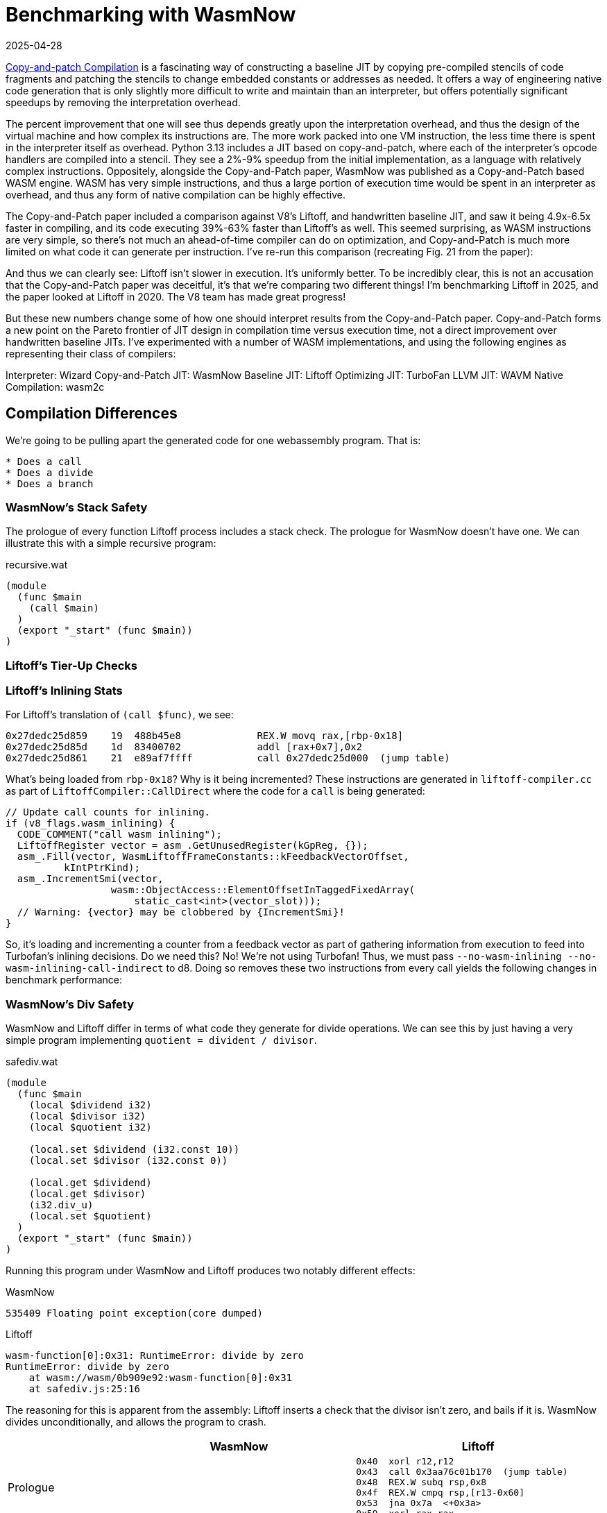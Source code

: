 = Benchmarking with WasmNow
:revdate: 2025-04-28
:draft: true
:page-tag: appendix
:page-order: 10
:page-topic: compilers
:page-hook-preamble: false
:page-hook: A closer look at WasmNow vs V8 Liftoff.
:page-aside: With thanks to Jamie Brandon for his technical and emotional support, and Dan Gohman for answering wasm questions as a public service.

https://arxiv.org/abs/2011.13127[Copy-and-patch Compilation] is a fascinating way of constructing a baseline JIT by copying pre-compiled stencils of code fragments and patching the stencils to change embedded constants or addresses as needed.  It offers a way of engineering native code generation that is only slightly more difficult to write and maintain than an interpreter, but offers potentially significant speedups by removing the interpretation overhead.

The percent improvement that one will see thus depends greatly upon the interpretation overhead, and thus the design of the virtual machine and how complex its instructions are.  The more work packed into one VM instruction, the less time there is spent in the interpreter itself as overhead. Python 3.13 includes a JIT based on copy-and-patch, where each of the interpreter's opcode handlers are compiled into a stencil. They see a 2%-9% speedup from the initial implementation, as a language with relatively complex instructions.  Oppositely, alongside the Copy-and-Patch paper, WasmNow was published as a Copy-and-Patch based WASM engine.  WASM has very simple instructions, and thus a large portion of execution time would be spent in an interpreter as overhead, and thus any form of native compilation can be highly effective.

The Copy-and-Patch paper included a comparison against V8's Liftoff, and handwritten baseline JIT, and saw it being 4.9x-6.5x faster in compiling, and its code executing 39%-63% faster than Liftoff's as well. This seemed surprising, as WASM instructions are very simple, so there's not much an ahead-of-time compiler can do on optimization, and Copy-and-Patch is much more limited on what code it can generate per instruction.  I've re-run this comparison (recreating Fig. 21 from the paper):

And thus we can clearly see: Liftoff isn't slower in execution. It's uniformly better. To be incredibly clear, this is not an accusation that the Copy-and-Patch paper was deceitful, it's that we're comparing two different things!  I'm benchmarking Liftoff in 2025, and the paper looked at Liftoff in 2020.  The V8 team has made great progress!

But these new numbers change some of how one should interpret results from the Copy-and-Patch paper.  Copy-and-Patch forms a new point on the Pareto frontier of JIT design in compilation time versus execution time, not a direct improvement over handwritten baseline JITs. I've experimented with a number of WASM implementations, and using the following engines as representing their class of compilers:

Interpreter: Wizard
Copy-and-Patch JIT: WasmNow
Baseline JIT: Liftoff
Optimizing JIT: TurboFan
LLVM JIT: WAVM
Native Compilation: wasm2c


== Compilation Differences

We're going to be pulling apart the generated code for one webassembly program.  That is:

[source,wat]
----
* Does a call
* Does a divide
* Does a branch
----

=== WasmNow's Stack Safety

The prologue of every function Liftoff process includes a stack check.  The prologue for WasmNow doesn't have one.  We can illustrate this with a simple recursive program:

.recursive.wat
[source,wat]
----
(module
  (func $main
    (call $main)
  )
  (export "_start" (func $main))
)
----


=== Liftoff's Tier-Up Checks

=== Liftoff's Inlining Stats

For Liftoff's translation of `(call $func)`, we see:

[source,nasm]
----
0x27dedc25d859    19  488b45e8             REX.W movq rax,[rbp-0x18]
0x27dedc25d85d    1d  83400702             addl [rax+0x7],0x2
0x27dedc25d861    21  e89af7ffff           call 0x27dedc25d000  (jump table)
----

What's being loaded from `rbp-0x18`?  Why is it being incremented?  These instructions are generated in `liftoff-compiler.cc` as part of `LiftoffCompiler::CallDirect` where the code for a `call` is being generated:

[source,cpp]
----
// Update call counts for inlining.
if (v8_flags.wasm_inlining) {
  CODE_COMMENT("call wasm inlining");
  LiftoffRegister vector = asm_.GetUnusedRegister(kGpReg, {});
  asm_.Fill(vector, WasmLiftoffFrameConstants::kFeedbackVectorOffset,
          kIntPtrKind);
  asm_.IncrementSmi(vector,
                  wasm::ObjectAccess::ElementOffsetInTaggedFixedArray(
                      static_cast<int>(vector_slot)));
  // Warning: {vector} may be clobbered by {IncrementSmi}!
}
----

So, it's loading and incrementing a counter from a feedback vector as part of gathering information from execution to feed into Turbofan's inlining decisions.  Do we need this? No! We're not using Turbofan!  Thus, we must pass `--no-wasm-inlining --no-wasm-inlining-call-indirect` to d8.  Doing so removes these two instructions from every call yields the following changes in benchmark performance:


=== WasmNow's Div Safety

WasmNow and Liftoff differ in terms of what code they generate for divide operations.  We can see this by just having a very simple program implementing `quotient = divident / divisor`.

.safediv.wat
[source,wat]
----
(module
  (func $main
    (local $dividend i32)
    (local $divisor i32)
    (local $quotient i32)

    (local.set $dividend (i32.const 10))
    (local.set $divisor (i32.const 0))

    (local.get $dividend)
    (local.get $divisor)
    (i32.div_u)
    (local.set $quotient)
  )
  (export "_start" (func $main))
)
----

Running this program under WasmNow and Liftoff produces two notably different effects:

.WasmNow
----
535409 Floating point exception(core dumped)
----

.Liftoff
----
wasm-function[0]:0x31: RuntimeError: divide by zero
RuntimeError: divide by zero
    at wasm://wasm/0b909e92:wasm-function[0]:0x31
    at safediv.js:25:16
----

The reasoning for this is apparent from the assembly: Liftoff inserts a check that the divisor isn't zero, and bails if it is.  WasmNow divides unconditionally, and allows the program to crash.

[%header,cols="1,3,3"]
|===
| ^| WasmNow ^| Liftoff

.^a|
Prologue
a|
[source,nasm,role=nopadding]
----
----
a|
[source,nasm,role=nopadding]
----
0x40  xorl r12,r12
0x43  call 0x3aa76c01b170  (jump table)
0x48  REX.W subq rsp,0x8
0x4f  REX.W cmpq rsp,[r13-0x60]
0x53  jna 0x7a  <+0x3a>
0x59  xorl rax,rax
----

.^a|
[source,role=nopadding]
----
(local.set $dividend
  (i32.const 10))
----
a|
[source,nasm,role=nopadding]
----
0x00  mov ebp,0xa
0x05  mov [r13+0x8],ebp
----
a|
[source,nasm,role=nopadding]
----
0x5b  movl rcx,0xa
----

.^a|
[source,role=nopadding]
----
(local.set $divisor
  (i32.const 0))
----
a|
[source,nasm,role=nopadding]
----
0x0C  mov ebp,0x0
0x11  mov [r13+0x10],ebp
----
a|
[source,nasm,role=nopadding]
----
0x60  movl r10,rax
0x63  testl r10,r10
0x66  jz 0x85  <+0x45>
----

.^a|
[source,role=nopadding]
----
(local.get $dividend)
----
a|
[source,nasm,role=nopadding]
----
0x18  mov ebp,[r13+0x8]
----
a|
[source,nasm,role=nopadding]
----
----

.^a|
[source,role=nopadding]
----
(local.get $divisor)
----
a|
[source,nasm,role=nopadding]
----
0x1F  mov r12d,[r13+0x10]
----
a|
[source,nasm,role=nopadding]
----
----

.^a|
[source,role=nopadding]
----
(i32.div_u)
----
a|
[source,nasm,role=nopadding]
----
0x26  mov rax,rbp
0x29  xor edx,edx
0x2B  div r12d
----
a|
[source,nasm,role=nopadding]
----
0x6c  movl rax,rcx
0x6e  xorl rdx,rdx
0x70  divl r10
----

.^a|
[source,role=nopadding]
----
(local.set $quotient)
----
a|
[source,nasm,role=nopadding]
----
0x2E  mov rbp,rax
0x31  mov [r13+0x18],ebp
----
a|
[source,nasm,role=nopadding]
----
0x73  movl rcx,rax
----

.^a|
Epilogue
a|
[source,nasm,role=nopadding]
----
0x38  ret
----
a|
[source,nasm,role=nopadding]
----
0x75  REX.W movq rsp,rbp
0x78  pop rbp
0x79  retl
----

.^a|
Trailing
a|
[source,nasm,role=nopadding]
----
----
a|
[source,nasm,role=nopadding]
----
    OOL: WasmStackGuard
0x7a  call 0x3aa76c01b310  (jump table)
0x7f  REX.W movq rsi,[rbp-0x10]
0x83  jmp 0x59  <+0x19>
    OOL: ThrowWasmTrapDivByZero
0x85  call 0x3aa76c01b070  (jump table)
0x8a  nop
----
|===

Who is correct?  Unsurprisingly, not the program crash one.

[quote,'https://webassembly.github.io/spec/core/_download/WebAssembly.pdf[WebAssembly Specification]']
____
Where the underlying operators are partial, the corresponding instruction will trap when the result is not defined.

idiv_u (i1, i2)

* If i2 is 0, then the result is undefined.
* Else, return the result of dividing i1 by i2, truncated toward zero
____

So WasmNow is benefitting in execution speed slightly by not emitting a test and branch on every divide.  Let's fix that.

[source,diff]
----
--- a/fastinterp/wasm_int_binary_ops.cpp
+++ b/fastinterp/wasm_int_binary_ops.cpp
@@ -106,6 +106,11 @@ struct FIIntBinaryOpsImpl
         else if constexpr(operatorType == WasmIntBinaryOps::Div)
         {
             // TODO: signed overflow?
+            if (rhs == 0) {
+              // No need to save registers around this call.
+              typedef void(*ClobberRegsFunc)(void) [[clang::preserve_all]];
+              reinterpret_cast<ClobberRegsFunc>(1)();
+            }
             result = lhs / rhs;
         }
         else if constexpr(operatorType == WasmIntBinaryOps::Rem)
----

Now there's a proper check and a call to some "trap" routine, which still crashes, but we're looking at performance and not safety here.  With this change, WasmNow instead generates the code:

[source,nasm]
----
0x00  mov ebp,0xa
0x05  mov [r13+0x8],ebp
0x0C  mov ebp,0x0
0x11  mov [r13+0x10],ebp
0x18  mov ebp,[r13+0x8]
0x1F  mov r12d,[r13+0x10]
0x26  mov rax,rbp
 ;; if divisor==0
0x29  test r12d,r12d
0x2C  jz 0x3b
 ;; else
0x2E  xor edx,edx
0x30  div r12d
0x33  mov rbp,rax
0x36  jmp 0x4f
 ;; then
0x3B  push rax
0x3C  mov ecx,0x1
0x41  call rcx
0x43  add rsp,byte +0x8
0x47  xor edx,edx
0x49  div r12d
0x4C  mov rbp,rax
 ;; endif
0x4F  mov [r13+0x18],ebp
0x56  ret
----

For some reason, clang wishes to duplicate the `div` instruction into both the `then` and `else` branches, but I'm not clear on if there's any actual benefit to doing so here.  We're reliant on clang for codegen

This has the following impact on the PolyBenchC tests:

----
Graph go here
----

== WasmNow Quirks

Being a research project, it got to the point of "I can run the specific benchmarks I'm targeting", and then stopped, so just to document the oddities if anyone else tries to play around with it in the future...

=== Incorrect Ifs

It turns out that WasmNow doesn't codegen the wasm `(if ...)` correctly.

[source,wasm]
----
(module
  (func $main
    (local $a i32)
    (i32.const 1)
    (if (then (local.set $a (i32.const 1)))
        (else (local.set $a (i32.const 2))))
  )
  (export "main" (func $main))
)
----

[source,nasm]
----
00000000  BD01000000        mov ebp,0x1
00000005  85ED              test ebp,ebp
00000007  0F840C000000      jz near 0x19 ;; if zero jump to else body
0000000D  BD01000000        mov ebp,0x1
00000012  4189AD08000000    mov [r13+0x8],ebp
                            ;; there should be a jmp over the else body here
00000019  BD02000000        mov ebp,0x2
0000001E  4189AD08000000    mov [r13+0x8],ebp
00000025  C3                ret
----

Why was this not noticed?  Because PolyBenchC and Coremark only use `br_if`.  So, we must thus also only use `br_if`.

== Comparison

[source]
----
(module
  (func $collatz
    (local $n i32)
    (local $count i32)

    ;; Compute the number of steps required for 100 to converge.
    (local.set $n (i32.const 100))

    (loop $loop
      ;; If n is 1, return count
      (i32.eq (local.get $n) (i32.const 1))
      (if (then
        (return)
      ))

      ;; WasmNow appears to have a miscompilation where it omits the
      ;; jmp from the bottom of the then clause to skip the else, and
      ;; therefore infinite loops. Repeating the if twice works around it.
      ;; If n is even
      (i32.and (local.get $n) (i32.const 1))
      (if ;; n = n / 2
        (then (local.set $n (i32.div_u (local.get $n) (i32.const 2)))))
        ;; If n is odd, n = 3n + 1
      (i32.xor (i32.and (local.get $n) (i32.const 1)) (i32.const 1))
      (if (then (local.set $n (i32.add 
                             (i32.mul (local.get $n) (i32.const 3))
                             (i32.const 1)))))

      ;; Increment count
      (local.set $count (i32.add (local.get $count) (i32.const 1)))

      ;; Repeat loop
      (br $loop)
    )
    (return)
  )
  (export "main" (func $collatz))
)
----

=== V8 Liftoff

----
d8 --print-code --liftoff --no-tier-up testcase.js
----

[source,nasm]
----
0x37c0dd747840  xorl r12,r12
0x37c0dd747843  call 0x37c0dd747170  (jump table)
0x37c0dd747848  REX.W subq rsp,0x10
0x37c0dd74784f  REX.W cmpq rsp,[r13-0x60]
0x37c0dd747853  jna 0x37c0dd7478f4  <+0xb4>
0x37c0dd747859  movl [rbp-0x24],0x64
0x37c0dd747860  movl [rbp-0x28],0x0
0x37c0dd747867  movl rax,[rbp-0x24]
0x37c0dd74786a  cmpl rax,0x1
0x37c0dd74786d  jnz 0x37c0dd747886  <+0x46>
0x37c0dd747873  REX.W movq r10,[rsi+0x57]
0x37c0dd747877  subl [r10],0x6f
0x37c0dd74787b  js 0x37c0dd747902  <+0xc2>
0x37c0dd747881  REX.W movq rsp,rbp
0x37c0dd747884  pop rbp
0x37c0dd747885  retl
0x37c0dd747886  movl rax,[rbp-0x24]
0x37c0dd747889  andl rax,0x1
0x37c0dd74788c  testl rax,rax
0x37c0dd74788e  jz 0x37c0dd7478ad  <+0x6d>
0x37c0dd747894  movl rax,[rbp-0x24]
0x37c0dd747897  movl rcx,0x2
0x37c0dd74789c  testl rcx,rcx
0x37c0dd74789e  jz 0x37c0dd747910  <+0xd0>
0x37c0dd7478a4  xorl rdx,rdx
0x37c0dd7478a6  divl rcx
0x37c0dd7478a8  jmp 0x37c0dd7478b0  <+0x70>
0x37c0dd7478ad  movl rax,[rbp-0x24]
0x37c0dd7478b0  movl rcx,rax
0x37c0dd7478b2  andl rcx,0x1
0x37c0dd7478b5  xorl rcx,0x1
0x37c0dd7478b8  testl rcx,rcx
0x37c0dd7478ba  jz 0x37c0dd7478d0  <+0x90>
0x37c0dd7478c0  movl rcx,0x3
0x37c0dd7478c5  imull rcx,rax
0x37c0dd7478c8  addl rcx,0x1
0x37c0dd7478cb  jmp 0x37c0dd7478d2  <+0x92>
0x37c0dd7478d0  movl rcx,rax
0x37c0dd7478d2  movl rax,[rbp-0x28]
0x37c0dd7478d5  addl rax,0x1
0x37c0dd7478d8  REX.W movq r10,[rsi+0x57]
0x37c0dd7478dc  subl [r10],0x85
0x37c0dd7478e3  js 0x37c0dd747915  <+0xd5>
0x37c0dd7478e9  movl [rbp-0x24],rcx
0x37c0dd7478ec  movl [rbp-0x28],rax
0x37c0dd7478ef  jmp 0x37c0dd747867  <+0x27>
0x37c0dd7478f4  call 0x37c0dd747310  (jump table)
0x37c0dd7478f9  REX.W movq rsi,[rbp-0x10]
0x37c0dd7478fd  jmp 0x37c0dd747859  <+0x19>
0x37c0dd747902  call 0x37c0dd747160  (jump table)
0x37c0dd747907  REX.W movq rsi,[rbp-0x10]
0x37c0dd74790b  jmp 0x37c0dd747881  <+0x41>
0x37c0dd747910  call 0x37c0dd747070  (jump table)
0x37c0dd747915  push rax
0x37c0dd747916  push rcx
0x37c0dd747917  call 0x37c0dd747160  (jump table)
0x37c0dd74791c  pop rcx
0x37c0dd74791d  pop rax
0x37c0dd74791e  REX.W movq rsi,[rbp-0x10]
0x37c0dd747922  jmp 0x37c0dd7478e9  <+0xa9>
----

=== Copy-and-Patch

ndisasm -b64 0.bin

[source,nasm]
----
00000000  mov ebp,0x64
00000005  mov [r13+0x8],ebp
0000000C  nop dword [rax+0x0]
00000013  mov ebp,[r13+0x8]
0000001A  mov r12d,0x1
00000020  xor eax,eax
00000022  cmp ebp,r12d
00000025  setz al
00000028  mov rbp,rax
0000002B  test ebp,ebp
0000002D  jz near 0x34
00000033  ret
00000034  mov ebp,[r13+0x8]
0000003B  mov r12d,0x1
00000041  and ebp,r12d
00000044  test ebp,ebp
00000046  jz near 0x6b
0000004C  mov ebp,[r13+0x8]
00000053  mov r12d,0x2
00000059  mov rax,rbp
0000005C  xor edx,edx
0000005E  div r12d
00000061  mov rbp,rax
00000064  mov [r13+0x8],ebp
0000006B  mov ebp,[r13+0x8]
00000072  mov r12d,0x1
00000078  and ebp,r12d
0000007B  mov r12d,0x1
00000081  xor ebp,r12d
00000084  test ebp,ebp
00000086  jz near 0xad
0000008C  mov ebp,[r13+0x8]
00000093  mov r12d,0x3
00000099  imul ebp,r12d
0000009D  mov r12d,0x1
000000A3  add ebp,r12d
000000A6  mov [r13+0x8],ebp
000000AD  mov ebp,[r13+0x10]
000000B4  mov r12d,0x1
000000BA  add ebp,r12d
000000BD  mov [r13+0x10],ebp
000000C4  jmp 0x13
000000C9  ret
----

=== Side-by-Side

[%header,cols="1,1"]
|===
| Liftoff | Copy-and-Patch
2+^| Setup
a|
[source,nasm]
----
----
a|
[source,nasm]
----
----
|===

== Appendix

=== V8 Setup

----
git clone depot_tools
export PATH=$(pwd)/depot_tools:$PATH
fetch --nohistory v8
----

Go install https://bazel.build/install/bazelisk[bazelisk] if you don't hae it already.

And now within v8/, I needed to turn off `-Werror`:

[source,diff]
----
diff --git a/bazel/defs.bzl b/bazel/defs.bzl
index fbd942ba..0eb339bd 100644
--- a/bazel/defs.bzl
+++ b/bazel/defs.bzl
@@ -106,7 +106,6 @@ def _default_args():
             "@v8//bazel/config:is_posix": [
                 "-fPIC",
                 "-fno-strict-aliasing",
-                "-Werror",
                 "-Wextra",
                 "-Wno-unneeded-internal-declaration",
                 "-Wno-unknown-warning-option", # b/330781959
----

And then build d8 with the disassembler enabled:

----
bazel build //:noicu/d8 --//:v8_enable_disassembler=true --//:v8_enable_object_print=true --//:v8_code_comments=true
----

Now wait like 3-4 hours.  V8 Team, please publish precompiled d8 binaries.

`bazel-bin/noicu/d8` will now be your `d8` binary.  It has no dynamically linked dependencies on any of the V8 build, so you can copy it elsewhere (I dropped it in /usr/local/bin to get it on $PATH easily).

=== WasmNow Setup

Clone the repo:

----
git clone https://github.com/sillycross/WasmNow.git
----

The build script `pochivm-build` expects to be able to copy `/lib/x86_64-linux-gnu/libtinfo.so.5` from your host system.  Fedora dropped that in version 37, so we have to just hack it out of the script:

[source,diff]
----
diff --git a/pochivm-build b/pochivm-build
index f0aec5f..f4c207c 100755
--- a/pochivm-build
+++ b/pochivm-build
@@ -63,7 +63,7 @@ def BuildOrUpdateDockerImage():
     
     CreateDirIfNotExist(os.path.join(base_dir, 'shared_libs'))
     all_shared_libs = [
-        '/lib/x86_64-linux-gnu/libtinfo.so.5'
+        #'/lib/x86_64-linux-gnu/libtinfo.so.5'
     ]
     for shared_lib in all_shared_libs:
         cmd = 'docker run -v%s:/home/u/PochiVM pochivm-build:latest cp %s /home/u/PochiVM/shared_libs' % (base_dir, shared_lib)
----

It also turns out that making files shared across a host system and a container is hard, especially when you're running on fedora using rootless podman by default, so I also had to patch in:

[source,diff]
----
diff --git a/pochivm-build b/pochivm-build
index f0aec5f..f4c207c 100755
--- a/pochivm-build
+++ b/pochivm-build
@@ -111,7 +111,7 @@ if (op == 'cmake'):
     CreateDirIfNotExist(GetGeneratedDirFlavor(target))
     CreateDirIfNotExist(os.path.join(GetGeneratedDirFlavor(target), 'generated'))
     
-    cmd = "docker run -v %s:/home/u/PochiVM pochivm-build:latest bash -c 'cd PochiVM/build/%s && cmake ../../ -DBUILD_FLAVOR=%s -GNinja'" % (base_dir, target, target.upper())
+    cmd = "docker run --user root -v %s:/home/u/PochiVM:z pochivm-build:latest bash -c 'cd PochiVM/build/%s && cmake ../../ -DBUILD_FLAVOR=%s -GNinja'" % (base_dir, target, target.upper())
     r = os.system(cmd)
     sys.exit(r)
     
@@ -146,7 +146,7 @@ if (op == 'make'):
             if (num_cpus > 4):
                 parallelism = num_cpus - 2
         option = ("-j%s" % str(parallelism))
-    cmd = "docker run -v %s:/home/u/PochiVM pochivm-build:latest bash -c 'cd PochiVM/build/%s && ninja %s'" % (base_dir, target, option)
+    cmd = "docker run --user root -v %s:/home/u/PochiVM:z pochivm-build:latest bash -c 'cd PochiVM/build/%s && ninja %s'" % (base_dir, target, option)
     r = os.system(cmd)
     if (r != 0):
         sys.exit(r)
----

And now you should be able to 

=== DevEx Setup

.run_d8_wasm
[source,bash]
----
#!/bin/bash
WATFILE=$1
WASMFILE="${1%.wat}.wasm"
JSFILE="${1%.wat}.js"

wat2wasm $WATFILE -o $WASMFILE

cat >$JSFILE <<END
const bytes = new Uint8Array(
END
cat $WASMFILE | node -e "process.stdin.on('data', (data) => console.log([...data]));" >> $JSFILE
cat >>$JSFILE <<END
);

const module = new WebAssembly.Module(bytes);
const instance = new WebAssembly.Instance(module);
console.log(instance.exports.main());
END
d8 --liftoff --no-wasm-tier-up --print-code --code-comments $JSFILE
----

[source,bash]
----
#!/bin/bash
WATFILE=$1
WASMFILE="${1%.wat}.wasm"
wat2wasm $WATFILE -o $WASMFILE
WASM_TEST_FILE=$WASMFILE ./main --gtest_filter=WasmExecution.from_env
ndisasm -b64 0.bin
----

=== Spec Test Complaints

:uri-wizard-spectest: https://github.com/titzer/wizard-engine/blob/ae8cae2323e0bc6d8cd05a4757309499eda16dff/test/wasm-spec/SpecTestParser.v3
:uri-ladybird-spectest: https://github.com/LadybirdBrowser/ladybird/blob/58b735010b08d57d64408816ab0242129afb9d49/Meta/generate-libwasm-spec-test.py

I'd like to take a moment here to just rant about how difficult it is to apply the official wasm spec's test suite to a new wasm engine.

The spec's tests are defined in a `wast` syntax, which is `wat` that allows multiple modules per file plus some extra scripting support to allow defining tests:

* `(assert_return (invoke "add" (i32.const 1) (i32.const 1)) (i32.const 2))` or 
* `(assert_trap (invoke "div_s" (i32.const 0) (i32.const 0)) "integer divide by zero")`
* `(assert_invalid (module (func (result i32) (i32.ctz (i64.const 0)))) "type mismatch")`
* `(assert_malformed (module quote "(func (result i32) (i32.const nan:arithmetic))") "unexpected token")`

Supporting these functions directly in an engine just isn't overly tractable.  `assert_return` is probably JIT-able, but the "runtime" function lookup from `(invoke)` is annoying, except it's always a string constant so it's technically doable at compile time.  `assert_trap` means you _must_ implement trapping gracefully, as a valid return value.  `assert_invalid` is applying validation at runtime, which isn't how the rest of a wasm engine works.  `assert_malformed` is just right out.

And thus, this ends up turning into that implementations have to write {uri-wizard-spectest}[their own spectest parser]. Sorry, I mean {uri-ladybird-spectest}[their own spectest test generator].  No, wait, I mean .  If every consumer of your test suite has to devote hours to transforming your testsuite into something they can actually use, there's probably something to fix.

You might think that `wast2json` would be a great help by exploding the wast tests out into a collection of wasm files and a json file telling you what all the tests are.  However, that leaves you to emit the assertions as WASM, and link in the corresponding module definitions that were emitted.  Linking with 
What happens when you try to use `wast2json --relocatable` on the spectests to be able to do that?

----
/usr/include/c++/14/string_view:256: constexpr const std::basic_string_view<_CharT, _Traits>::value_type& std::basic_string_view<_CharT, _Traits>::operator[](size_type) const [with _CharT = char; _Traits = std::char_traits<char>; const_reference = const char&; size_type = long unsigned int]: Assertion '__pos < this->_M_len' failed.
----

And before you say "that's just a bug, report it."  https://github.com/WebAssembly/wabt/issues/2595[I did].  And the overall sentiment was that (1) it's maybe better to just remove --relocatable, and (2) it's not really a good solution to this problem anyway. (Ladybird's LibWasm uses it well though from a context where modules are loadable from javascript, and a python file emits javascript loading the module and checking it according to the test the json says should be applied.)

I'm very happy to see that there's an official suite of tests to check compliance with the specification, so please don't take this as me not being appreciative of the labor that went into building out the test suite, but I'm very disappointed in how difficult they are to actually apply to a minimal WASM implementation. Hence it's not surprising that spectests weren't applied to WasmNow during its development.  But that's literally what they exist for!

What would be useful is if each `assert` was its own file.  I started writing a script to try and track the module and definition dependencies and programmatically generate one minimal file for each assertion test from the .wast definition, but such work became quickly apparent that it'd take more than the couple days I was willing to spend on it.  Each assertion being its own test means that it's fine if the WASM runtime exits with a return code indicating the type of error that it detected, and then there doesn't need to be any first class support for parsing and validating new code at runtime or having first class traps. One can just point the WASM engine at the entirely self-contained file, and the harness can assert that a malformed wasm file yields a malformed wasm file error return code, and the same for traps, invalid, or successful execution.